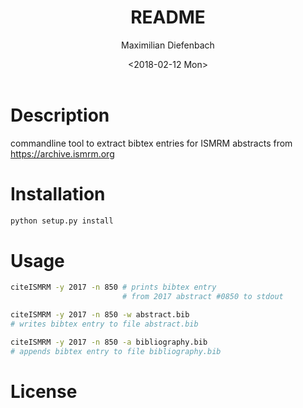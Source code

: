 #+TITLE: README
#+DATE: <2018-02-12 Mon>
#+AUTHOR: Maximilian Diefenbach
#+EMAIL: maximilian.diefenbach@tum.de
#+OPTIONS: ':nil *:t -:t ::t <:t H:3 \n:nil ^:t arch:headline author:t broken-links:nil c:nil creator:nil
#+OPTIONS: d:(not "LOGBOOK") date:t e:t email:nil f:t inline:t num:t p:nil pri:nil prop:nil stat:t tags:t tasks:t tex:nil
#+OPTIONS: timestamp:t title:t toc:nil todo:t |:t
#+LANGUAGE: en
#+SELECT_TAGS: export
#+EXCLUDE_TAGS: noexport
#+CREATOR: Emacs 25.3.1 (Org mode 9.0.4)

* Description
  commandline tool to extract bibtex entries
  for ISMRM abstracts from
  https://archive.ismrm.org

  
* Installation
  #+BEGIN_SRC sh
    python setup.py install
  #+END_SRC


* Usage
  #+BEGIN_SRC sh
    citeISMRM -y 2017 -n 850 # prints bibtex entry
                             # from 2017 abstract #0850 to stdout

    citeISMRM -y 2017 -n 850 -w abstract.bib
    # writes bibtex entry to file abstract.bib

    citeISMRM -y 2017 -n 850 -a bibliography.bib
    # appends bibtex entry to file bibliography.bib
  #+END_SRC
  

* License
  #+INCLUDE: "./LICENSE"

